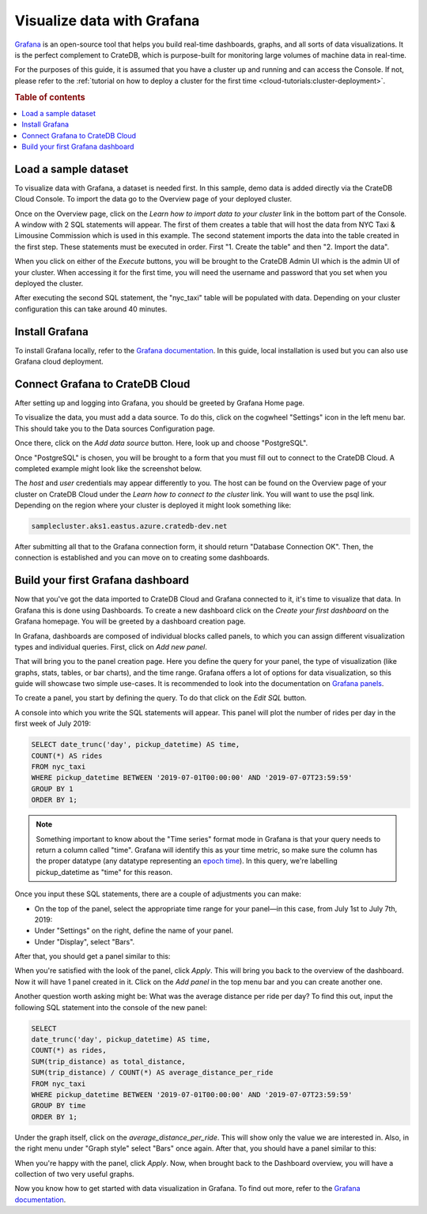 .. _visualize-data-with-grafana:

===========================
Visualize data with Grafana
===========================

`Grafana`_ is an open-source tool that helps you build real-time dashboards, 
graphs, and all sorts of data visualizations. It is the perfect complement 
to CrateDB, which is purpose-built for monitoring large volumes of machine 
data in real-time.

For the purposes of this guide, it is assumed that you
have a cluster up and running and can access the Console. If not, please refer
to the :ref:`tutorial on how to deploy a cluster for the first time
<cloud-tutorials:cluster-deployment>`.

.. rubric:: Table of contents

.. contents::
   :local:


.. _grafana-load-dataset:

Load a sample dataset
=====================

To visualize data with Grafana, a dataset is needed first. In this sample, demo
data is added directly via the CrateDB Cloud Console. To import the data go to
the Overview page of your deployed cluster. 

.. image:: _assets/img/grafana-overview.png
   :alt: Cloud Console cluster overview

Once on the Overview page, click on the *Learn how to import data to your
cluster* link in the bottom part of the Console. A window with 2 SQL
statements will appear. The first of them creates a table that will host the
data from NYC Taxi & Limousine Commission which is used in this example. The
second statement imports the data into the table created in the first step.
These statements must be executed in order. First "1. Create the table" and
then "2. Import the data".

.. image:: _assets/img/grafana-import.png
   :alt: Importing data to Admin UI

When you click on either of the *Execute* buttons, you will be brought to the
CrateDB Admin UI which is the admin UI of your cluster. When accessing it for
the first time, you will need the username and password that you set when you
deployed the cluster.

.. image:: _assets/img/grafana-admin-create-table.png
   :alt: Creating table in Admin UI

After executing the second SQL statement, the "nyc_taxi" table will be
populated with data. Depending on your cluster configuration this can take
around 40 minutes.

.. _grafana-install:

Install Grafana
===============

To install Grafana locally, refer to the `Grafana documentation`_. In this
guide, local installation is used but you can also use Grafana cloud
deployment.


.. _grafana-connect:

Connect Grafana to CrateDB Cloud
================================

After setting up and logging into Grafana, you should be greeted by
Grafana Home page.

.. image:: _assets/img/grafana-welcome.png
   :alt: Grafana Home page

To visualize the data, you must add a data source. To do this, click on the
cogwheel "Settings" icon in the left menu bar. This should take you to the Data
sources Configuration page. 

.. image:: _assets/img/grafana-settings.png
   :alt: Grafana Settings

Once there, click on the *Add data source* button. Here, look up and choose
"PostgreSQL".

.. image:: _assets/img/grafana-search.png
   :alt: Grafana integrations

Once "PostgreSQL" is chosen, you will be brought to a form that you must fill
out to connect to the CrateDB Cloud. A completed example might look like the
screenshot below.

.. image:: _assets/img/grafana-connection.png
   :alt: Grafana connection form

The *host* and *user* credentials may appear differently to you. The host can
be found on the Overview page of your cluster on CrateDB Cloud under the *Learn
how to connect to the cluster* link. You will want to use the psql link.
Depending on the region where your cluster is deployed it might look something
like: 

.. code-block:: console

  samplecluster.aks1.eastus.azure.cratedb-dev.net

.. image:: _assets/img/grafana-psql.png
   :alt: Grafana psql connection

After submitting all that to the Grafana connection form, it should return
"Database Connection OK". Then, the connection is established and you can move
on to creating some dashboards.


.. _grafana-first-dashboard:

Build your first Grafana dashboard
==================================

Now that you've got the data imported to CrateDB Cloud and Grafana connected to
it, it's time to visualize that data. In Grafana this is done using Dashboards.
To create a new dashboard click on the *Create your first dashboard* on the
Grafana homepage. You will be greeted by a dashboard creation page.

.. image:: _assets/img/grafana-new-dashboard.png
   :alt: Grafana Dashboard creation

In Grafana, dashboards are composed of individual blocks called panels, to
which you can assign different visualization types and individual queries.
First, click on *Add new panel*. 

That will bring you to the panel creation page. Here you define the
query for your panel, the type of visualization (like graphs, stats, tables, or
bar charts), and the time range. Grafana offers a lot of options for data
visualization, so this guide will showcase two simple use-cases. It is
recommended to look into the documentation on `Grafana panels`_.

To create a panel, you start by defining the query. To do that click on the
*Edit SQL* button.

.. image:: _assets/img/grafana-new-panel.png
   :alt: Grafana panel creation

A console into which you write the SQL statements will appear. This panel will
plot the number of rides per day in the first week of July 2019:

.. code-block:: console

  SELECT date_trunc('day', pickup_datetime) AS time,
  COUNT(*) AS rides
  FROM nyc_taxi
  WHERE pickup_datetime BETWEEN '2019-07-01T00:00:00' AND '2019-07-07T23:59:59'
  GROUP BY 1
  ORDER BY 1;

.. NOTE::

   Something important to know about the "Time series" format mode in Grafana
   is that your query needs to return a column called "time". Grafana will 
   identify this as your time metric, so make sure the column has the proper 
   datatype (any datatype representing an `epoch time`_). In this query, we're 
   labelling pickup_datetime as "time" for this reason.

Once you input these SQL statements, there are a couple of adjustments you can
make:

- On the top of the panel, select the appropriate time range for your
  panel—in this case, from July 1st to July 7th, 2019:

- Under "Settings" on the right, define the name of your panel.

- Under "Display", select "Bars".

After that, you should get a panel similar to this:

.. image:: _assets/img/grafana-panel1.png
   :alt: Grafana panel 1

When you're satisfied with the look of the panel, click *Apply*. This will
bring you back to the overview of the dashboard. Now it will have 1 panel
created in it. Click on the *Add panel* in the top menu bar and you can create
another one.

.. image:: _assets/img/grafana-add-panel.png
   :alt: Grafana add another panel to dashboard

Another question worth asking might be: What was the average distance per ride
per day? To find this out, input the following SQL statement into the console
of the new panel:

.. code-block:: console

  SELECT
  date_trunc('day', pickup_datetime) AS time,
  COUNT(*) as rides,
  SUM(trip_distance) as total_distance,
  SUM(trip_distance) / COUNT(*) AS average_distance_per_ride
  FROM nyc_taxi
  WHERE pickup_datetime BETWEEN '2019-07-01T00:00:00' AND '2019-07-07T23:59:59'
  GROUP BY time
  ORDER BY 1;

Under the graph itself, click on the *average_distance_per_ride*. This will
show only the value we are interested in. Also, in the right menu under "Graph
style" select "Bars" once again. After that, you should have a panel similar to
this:

.. image:: _assets/img/grafana-panel2.png
   :alt: Grafana panel 2

When you're happy with the panel, click *Apply*. Now, when brought back to the
Dashboard overview, you will have a collection of two very useful graphs.

.. image:: _assets/img/grafana-dashboard-final.png
   :alt: Grafana completed dashboard

Now you know how to get started with data visualization in Grafana. To find out
more, refer to the `Grafana documentation`_.



.. _Grafana: https://www.grafana.com/
.. _Grafana documentation: https://grafana.com/docs/grafana/latest/?pg=oss-graf&plcmt=quick-links
.. _Grafana panels: https://grafana.com/docs/grafana/next/panels/
.. _epoch time: https://en.wikipedia.org/wiki/Unix_time
